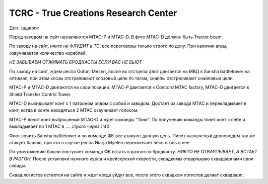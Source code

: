 TCRC - True Creations Research Center
=========================================

Доп. задания:

Перед заходом на сайт назначаются MTAC-P и MTAC-D. В фите MTAC-D должен быть Tractor beam.

По заходу на сайт, *никто не ФЛУДИТ в ТС*, все переговоры только строго по делу. При наличии агры, озвучивается количество кораблей.

*НЕ ЗАБЫВАЕМ ОТЖИМАТЬ БРОДКАСТЫ ЕСЛИ ВАС НЕ БЬЮТ*


По заходу на сайт, ждем респа Outuni Mesen, после их отстрела флот двигается на МВД к Sansha battletower на оптимал, при этом клозы отстреливают клозовый цели по тагам, снайпы отстреливают снайповые цели.

MTAC-P и MTAC-D двигаются на свои позиции. MTAC-P двигается к Concord MTAC factory, MTAC-D двигается к  Shield Transfer Control Tower.

MTAC-D  выкидывает конт с 1 патроном рядом с собой и заводом. Достает из завода MTAC и перекладывает в конт, когда в конте находяться 2 MTAC озвучивает голосом.

MTAC-P лочит конт выброшеный MTAC-D и ждет команды "Тяни". По получению команды тянет конт к себе и выкладывает по 1 MTAC в .... *строго через 1:40*

Флот лочить Sansha battletower и по команде ФК все атакуют данную цель. Пилот назначеный дроноводом так же атакует башню, при это в случае респа Niarja Myelen переключает весь огонь в нее.

По уничтожению башни поступает команда ФК встать в разгон по бродкасту. *НИКТО НЕ ОТВАРПЫВАЕТ, А ВСТАЕТ В РАЗГОН.* После установки нужного курса и крейсерской скорости, сквадкомы отварпываю сквадварпами свои сквады.

Сквад логистов остается на сайте и ждет когда уйдут все, после этого сквадком логистов делает сквадварп.

